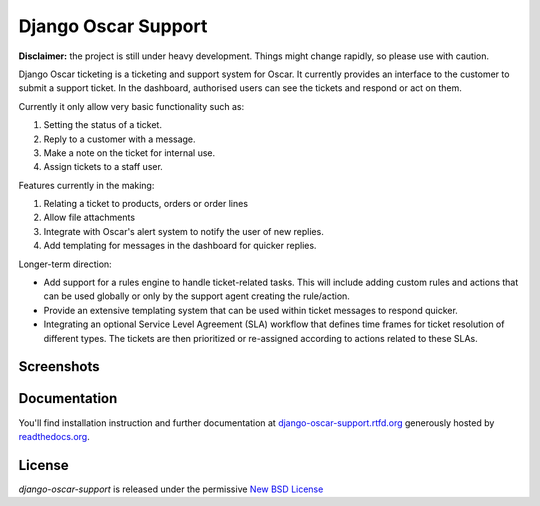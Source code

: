 ====================
Django Oscar Support
====================

.. image:: https://secure.travis-ci.org/tangentlabs/django-oscar-support.png?branch=master
    :target: http://travis-ci.org/#!/tangentlabs/django-oscar-support

.. image:: https://coveralls.io/repos/tangentlabs/django-oscar-support/badge.png?branch=master
    :alt: Coverage
    :target: https://coveralls.io/r/tangentlabs/django-oscar-support

**Disclaimer:** the project is still under heavy development. Things might
change rapidly, so please use with caution.

Django Oscar ticketing  is a ticketing and support system for Oscar. It
currently provides an interface to the customer to submit a support ticket. In
the dashboard, authorised users can see the tickets and respond or act on them.

Currently it only allow very basic functionality such as:

#. Setting the status of a ticket.
#. Reply to a customer with a message.
#. Make a note on the ticket for internal use.
#. Assign tickets to a staff user.

Features currently in the making:

#. Relating a ticket to products, orders or order lines
#. Allow file attachments
#. Integrate with Oscar's alert system to notify the user of new replies.
#. Add templating for messages in the dashboard for quicker replies.

Longer-term direction:

* Add support for a rules engine to handle ticket-related tasks. This will
  include adding custom rules and actions that can be used globally or only
  by the support agent creating the rule/action.
* Provide an extensive templating system that can be used within ticket
  messages to respond quicker.
* Integrating an optional Service Level Agreement (SLA) workflow that
  defines time frames for ticket resolution of different types. The tickets
  are then prioritized or re-assigned according to actions related to these
  SLAs.


Screenshots
-----------

.. image:: https://github.com/tangentlabs/django-oscar-support/raw/master/docs/source/_static/screenshots/customer_create_ticket.thumb.png
    :target: https://github.com/tangentlabs/django-oscar-support/raw/master/docs/source/_static/screenshots/customer_create_ticket.png

.. image:: https://github.com/tangentlabs/django-oscar-support/raw/master/docs/source/_static/screenshots/customer_ticket_list.thumb.png
    :target: https://github.com/tangentlabs/django-oscar-support/raw/master/docs/source/_static/screenshots/customer_ticket_list.png

.. image:: https://github.com/tangentlabs/django-oscar-support/raw/master/docs/source/_static/screenshots/dashboard_new_ticket.thumb.png
    :target: https://github.com/tangentlabs/django-oscar-support/raw/master/docs/source/_static/screenshots/dashboard_new_ticket.png

.. image:: https://github.com/tangentlabs/django-oscar-support/raw/master/docs/source/_static/screenshots/dashboard_update_ticket.thumb.png
    :target: https://github.com/tangentlabs/django-oscar-support/raw/master/docs/source/_static/screenshots/dashboard_update_ticket.png


Documentation
-------------

You'll find installation instruction and further documentation at
`django-oscar-support.rtfd.org`_ generously hosted by `readthedocs.org`_.


License
-------

*django-oscar-support* is released under the permissive `New BSD License`_

.. _`New BSD License`: https://github.com/tangentlabs/django-oscar-support/blob/master/LICENSE
.. _`django-oscar-support.rtfd.org`: http://django-oscar-support.rtfd.org
.. _`readthedocs.org`: https://readthedocs.org/
